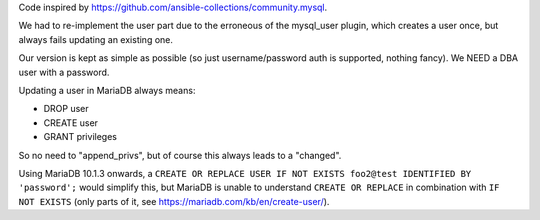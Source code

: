 Code inspired by https://github.com/ansible-collections/community.mysql.

We had to re-implement the user part due to the erroneous of the mysql_user plugin, which creates a user once, but always fails updating an existing one.

Our version is kept as simple as possible (so just username/password auth is supported, nothing fancy). We NEED a DBA user with a password.

Updating a user in MariaDB always means:

* DROP user
* CREATE user
* GRANT privileges

So no need to "append_privs", but of course this always leads to a "changed".

Using MariaDB 10.1.3 onwards, a ``CREATE OR REPLACE USER IF NOT EXISTS foo2@test IDENTIFIED BY 'password';`` would simplify this, but MariaDB is unable to understand ``CREATE OR REPLACE`` in combination with ``IF NOT EXISTS`` (only parts of it, see https://mariadb.com/kb/en/create-user/).
